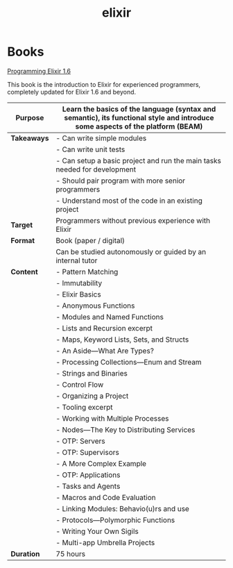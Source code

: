 #+TITLE: elixir

* Books

[[https://pragprog.com/titles/elixir16/][Programming Elixir 1.6]]

This book is the introduction to Elixir for experienced programmers, completely updated for Elixir 1.6 and beyond.

|---------------+--------------------------------------------------------------------------------------------------------------------------------|
| **Purpose**   | Learn the basics of the language (syntax and semantic), its functional style and introduce some aspects of the platform (BEAM) |
|---------------+--------------------------------------------------------------------------------------------------------------------------------|
| **Takeaways** | - Can write simple modules                                                                                                     |
|               | - Can write unit tests                                                                                                         |
|               | - Can setup a basic project and run the main tasks needed for development                                                      |
|               | - Should pair program with more senior programmers                                                                             |
|               | - Understand most of the code in an existing project                                                                           |
|---------------+--------------------------------------------------------------------------------------------------------------------------------|
| **Target**    | Programmers without previous experience with Elixir                                                                            |
|---------------+--------------------------------------------------------------------------------------------------------------------------------|
| **Format**    | Book (paper / digital)                                                                                                         |
|               | Can be studied autonomously or guided by an internal tutor                                                                     |
|---------------+--------------------------------------------------------------------------------------------------------------------------------|
| **Content**   | - Pattern Matching                                                                                                             |
|               | - Immutability                                                                                                                 |
|               | - Elixir Basics                                                                                                                |
|               | - Anonymous Functions                                                                                                          |
|               | - Modules and Named Functions                                                                                                  |
|               | - Lists and Recursion excerpt                                                                                                  |
|               | - Maps, Keyword Lists, Sets, and Structs                                                                                       |
|               | - An Aside—What Are Types?                                                                                                     |
|               | - Processing Collections—Enum and Stream                                                                                       |
|               | - Strings and Binaries                                                                                                         |
|               | - Control Flow                                                                                                                 |
|               | - Organizing a Project                                                                                                         |
|               | - Tooling excerpt                                                                                                              |
|               | - Working with Multiple Processes                                                                                              |
|               | - Nodes—The Key to Distributing Services                                                                                       |
|               | - OTP: Servers                                                                                                                 |
|               | - OTP: Supervisors                                                                                                             |
|               | - A More Complex Example                                                                                                       |
|               | - OTP: Applications                                                                                                            |
|               | - Tasks and Agents                                                                                                             |
|               | - Macros and Code Evaluation                                                                                                   |
|               | - Linking Modules: Behavio(u)rs and use                                                                                        |
|               | - Protocols—Polymorphic Functions                                                                                              |
|               | - Writing Your Own Sigils                                                                                                      |
|               | - Multi-app Umbrella Projects                                                                                                  |
|---------------+--------------------------------------------------------------------------------------------------------------------------------|
| **Duration**  | 75 hours                                                                                                                       |
|---------------+--------------------------------------------------------------------------------------------------------------------------------|
